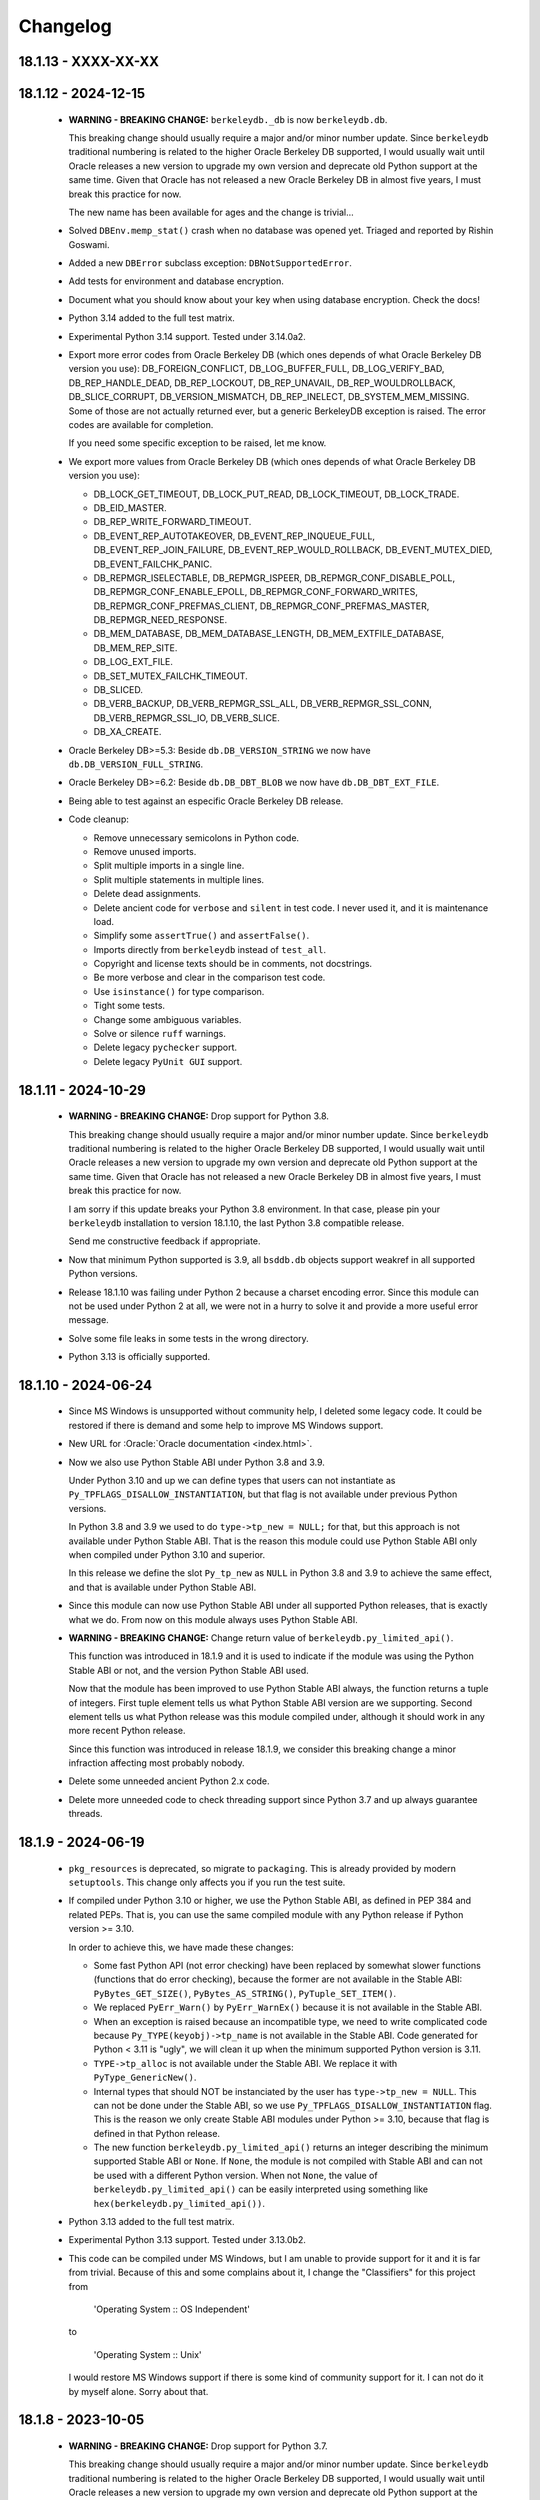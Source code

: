 Changelog
=========

18.1.13 - XXXX-XX-XX
--------------------

18.1.12 - 2024-12-15
--------------------

  - **WARNING - BREAKING CHANGE:** ``berkeleydb._db`` is now
    ``berkeleydb.db``.

    This breaking change should usually require a major and/or minor
    number update. Since ``berkeleydb`` traditional numbering is
    related to the higher Oracle Berkeley DB supported, I would
    usually wait until Oracle releases a new version to upgrade my
    own version and deprecate old Python support at the same time.
    Given that Oracle has not released a new Oracle Berkeley DB in
    almost five years, I must break this practice for now.

    The new name has been available for ages and the change is
    trivial...

  - Solved ``DBEnv.memp_stat()`` crash when no database was opened
    yet. Triaged and reported by Rishin Goswami.

  - Added a new ``DBError`` subclass exception:
    ``DBNotSupportedError``.

  - Add tests for environment and database encryption.

  - Document what you should know about your key when using
    database encryption. Check the docs!

  - Python 3.14 added to the full test matrix.

  - Experimental Python 3.14 support. Tested under 3.14.0a2.

  - Export more error codes from Oracle Berkeley DB (which ones
    depends of what Oracle Berkeley DB version you use):
    DB_FOREIGN_CONFLICT, DB_LOG_BUFFER_FULL, DB_LOG_VERIFY_BAD,
    DB_REP_HANDLE_DEAD, DB_REP_LOCKOUT, DB_REP_UNAVAIL,
    DB_REP_WOULDROLLBACK, DB_SLICE_CORRUPT, DB_VERSION_MISMATCH,
    DB_REP_INELECT, DB_SYSTEM_MEM_MISSING. Some of those are not
    actually returned ever, but a generic BerkeleyDB exception is
    raised. The error codes are available for completion.

    If you need some specific exception to be raised, let me know.

  - We export more values from Oracle Berkeley DB (which ones
    depends of what Oracle Berkeley DB version you use):

    - DB_LOCK_GET_TIMEOUT, DB_LOCK_PUT_READ, DB_LOCK_TIMEOUT,
      DB_LOCK_TRADE.

    - DB_EID_MASTER.

    - DB_REP_WRITE_FORWARD_TIMEOUT.

    - DB_EVENT_REP_AUTOTAKEOVER, DB_EVENT_REP_INQUEUE_FULL,
      DB_EVENT_REP_JOIN_FAILURE, DB_EVENT_REP_WOULD_ROLLBACK,
      DB_EVENT_MUTEX_DIED, DB_EVENT_FAILCHK_PANIC.

    - DB_REPMGR_ISELECTABLE, DB_REPMGR_ISPEER,
      DB_REPMGR_CONF_DISABLE_POLL, DB_REPMGR_CONF_ENABLE_EPOLL,
      DB_REPMGR_CONF_FORWARD_WRITES,
      DB_REPMGR_CONF_PREFMAS_CLIENT,
      DB_REPMGR_CONF_PREFMAS_MASTER, DB_REPMGR_NEED_RESPONSE.

    - DB_MEM_DATABASE, DB_MEM_DATABASE_LENGTH,
      DB_MEM_EXTFILE_DATABASE, DB_MEM_REP_SITE.

    - DB_LOG_EXT_FILE.

    - DB_SET_MUTEX_FAILCHK_TIMEOUT.

    - DB_SLICED.

    - DB_VERB_BACKUP, DB_VERB_REPMGR_SSL_ALL,
      DB_VERB_REPMGR_SSL_CONN, DB_VERB_REPMGR_SSL_IO,
      DB_VERB_SLICE.

    - DB_XA_CREATE.

  - Oracle Berkeley DB>=5.3: Beside ``db.DB_VERSION_STRING`` we
    now have ``db.DB_VERSION_FULL_STRING``.

  - Oracle Berkeley DB>=6.2: Beside ``db.DB_DBT_BLOB`` we now have
    ``db.DB_DBT_EXT_FILE``.

  - Being able to test against an especific Oracle Berkeley DB
    release.

  - Code cleanup:

    - Remove unnecessary semicolons in Python code.
    - Remove unused imports.
    - Split multiple imports in a single line.
    - Split multiple statements in multiple lines.
    - Delete dead assignments.
    - Delete ancient code for ``verbose`` and ``silent`` in test
      code. I never used it, and it is maintenance load.
    - Simplify some ``assertTrue()`` and ``assertFalse()``.
    - Imports directly from ``berkeleydb`` instead of ``test_all``.
    - Copyright and license texts should be in comments, not
      docstrings.
    - Be more verbose and clear in the comparison test code.
    - Use ``isinstance()`` for type comparison.
    - Tight some tests.
    - Change some ambiguous variables.
    - Solve or silence ``ruff`` warnings.
    - Delete legacy ``pychecker`` support.
    - Delete legacy ``PyUnit GUI`` support.

18.1.11 - 2024-10-29
--------------------

  - **WARNING - BREAKING CHANGE:** Drop support for Python 3.8.

    This breaking change should usually require a major and/or minor
    number update. Since ``berkeleydb`` traditional numbering is
    related to the higher Oracle Berkeley DB supported, I would
    usually wait until Oracle releases a new version to upgrade my
    own version and deprecate old Python support at the same time.
    Given that Oracle has not released a new Oracle Berkeley DB in
    almost five years, I must break this practice for now.

    I am sorry if this update breaks your Python 3.8 environment.
    In that case, please pin your ``berkeleydb`` installation to
    version 18.1.10, the last Python 3.8 compatible release.

    Send me constructive feedback if appropriate.

  - Now that minimum Python supported is 3.9, all ``bsddb.db``
    objects support weakref in all supported Python versions.

  - Release 18.1.10 was failing under Python 2 because a charset
    encoding error. Since this module can not be used under
    Python 2 at all, we were not in a hurry to solve it and
    provide a more useful error message.

  - Solve some file leaks in some tests in the wrong directory.

  - Python 3.13 is officially supported.

18.1.10 - 2024-06-24
--------------------

  - Since MS Windows is unsupported without community help, I
    deleted some legacy code. It could be restored if there is
    demand and some help to improve MS Windows support.

  - New URL for :Oracle:`Oracle documentation <index.html>`.

  - Now we also use Python Stable ABI under Python 3.8 and 3.9.

    Under Python 3.10 and up we can define types that users can
    not instantiate as ``Py_TPFLAGS_DISALLOW_INSTANTIATION``, but
    that flag is not available under previous Python versions.

    In Python 3.8 and 3.9 we used to do ``type->tp_new = NULL;``
    for that, but this approach is not available under Python
    Stable ABI. That is the reason this module could use Python
    Stable ABI only when compiled under Python 3.10 and superior.

    In this release we define the slot ``Py_tp_new`` as ``NULL``
    in Python 3.8 and 3.9 to achieve the same effect, and that is
    available under Python Stable ABI.

  - Since this module can now use Python Stable ABI under all
    supported Python releases, that is exactly what we do. From
    now on this module always uses Python Stable ABI.

  - **WARNING - BREAKING CHANGE:** Change return value of
    ``berkeleydb.py_limited_api()``.

    This function was introduced in 18.1.9 and it is used to
    indicate if the module was using the Python Stable ABI or not,
    and the version Python Stable ABI used.

    Now that the module has been improved to use Python Stable ABI
    always, the function returns a tuple of integers. First tuple
    element tells us what Python Stable ABI version are we
    supporting. Second element tells us what Python release was
    this module compiled under, although it should work in any
    more recent Python release.

    Since this function was introduced in release 18.1.9, we
    consider this breaking change a minor infraction affecting
    most probably nobody.

  - Delete some unneeded ancient Python 2.x code.

  - Delete more unneeded code to check threading support since
    Python 3.7 and up always guarantee threads.

18.1.9 - 2024-06-19
-------------------

  - ``pkg_resources`` is deprecated, so migrate to
    ``packaging``. This is already provided by modern
    ``setuptools``. This change only affects you if you run the
    test suite.

  - If compiled under Python 3.10 or higher, we use the Python
    Stable ABI, as defined in PEP 384 and related PEPs. That is,
    you can use the same compiled module with any Python release
    if Python version >= 3.10.

    In order to achieve this, we have made these changes:

    - Some fast Python API (not error checking) have been replaced
      by somewhat slower functions (functions that do error
      checking), because the former are not available in the
      Stable ABI: ``PyBytes_GET_SIZE()``, ``PyBytes_AS_STRING()``,
      ``PyTuple_SET_ITEM()``.

    - We replaced ``PyErr_Warn()`` by ``PyErr_WarnEx()`` because
      it is not available in the Stable ABI.

    - When an exception is raised because an incompatible type,
      we need to write complicated code because
      ``Py_TYPE(keyobj)->tp_name`` is not available in the Stable
      ABI. Code generated for Python < 3.11 is "ugly", we will
      clean it up when the minimum supported Python version is
      3.11.

    - ``TYPE->tp_alloc`` is not available under the Stable ABI. We
      replace it with ``PyType_GenericNew()``.

    - Internal types that should NOT be instanciated by the user
      has ``type->tp_new = NULL``. This can not be done under the
      Stable ABI, so we use ``Py_TPFLAGS_DISALLOW_INSTANTIATION``
      flag. This is the reason we only create Stable ABI modules
      under Python >= 3.10, because that flag is defined in that
      Python release.

    - The new function ``berkeleydb.py_limited_api()`` returns an
      integer describing the minimum supported Stable ABI or
      ``None``. If ``None``, the module is not compiled with
      Stable ABI and can not be used with a different Python
      version. When not ``None``, the value of
      ``berkeleydb.py_limited_api()`` can be easily interpreted
      using something like ``hex(berkeleydb.py_limited_api())``.

  - Python 3.13 added to the full test matrix.

  - Experimental Python 3.13 support. Tested under 3.13.0b2.

  - This code can be compiled under MS Windows, but I am unable to
    provide support for it and it is far from trivial. Because of
    this and some complains about it, I change the "Classifiers"
    for this project from

      'Operating System :: OS Independent'

    to

      'Operating System :: Unix'

    I would restore MS Windows support if there is some kind of
    community support for it. I can not do it by myself alone.
    Sorry about that.

18.1.8 - 2023-10-05
-------------------

  - **WARNING - BREAKING CHANGE:** Drop support for Python 3.7.

    This breaking change should usually require a major and/or minor
    number update. Since ``berkeleydb`` traditional numbering is
    related to the higher Oracle Berkeley DB supported, I would
    usually wait until Oracle releases a new version to upgrade my
    own version and deprecate old Python support at the same time.
    Given that Oracle has not released a new Oracle Berkeley DB in
    almost five years, I must break this practice for now.

    I am sorry if this update breaks your Python 3.7 environment.
    In that case, please pin your ``berkeleydb`` installation to
    version 18.1.6, the last Python 3.7 compatible release.

    Send me constructive feedback if appropriate.

  - Progressing the implementation of PEP 489 – Multi-phase
    extension module initialization:
    https://peps.python.org/pep-0489/.

    - Types are now private per sub-interpreter, if you are
      compiling under Python >= 3.9.

    - Provide a per sub-interpreter capsule object.

    - Solve a tiny race condition when importing the module in
      multiple sub-interpreters at the same time.

  - Update the "api_version" value of the capsule object.

  - Solve a "deprecation warning" when using modern "setuptools".

  - For testing, we require at least "setuptools" >= 62.1.0
    installed on all supported Python versions.

  - Python 3.12 is officially supported.

18.1.7 - 2023-10-05
-------------------

  - Yanked version.

18.1.6 - 2023-05-10
-------------------

  - Initial implementation of PEP 489 – Multi-phase extension
    module initialization: https://peps.python.org/pep-0489/.

  - Update "setuptools" built-time dependency to version
    ">=65.5.0". A "pip" modern enough will automatically take care
    of this.

  - We must be sure we are testing the correct library. Previously
    we could be testing the installed library instead of
    development code.

  - Python 3.12 added to the full test matrix.

  - Experimental Python 3.12 support. Tested under 3.12.0a7.

18.1.5 - 2022-01-21
-------------------

  - **WARNING - BREAKING CHANGE:** Drop support for Python 3.6.

    This breaking change should usually require a major and/or minor
    number update. Since ``berkeleydb`` traditional numbering is
    related to the higher Oracle Berkeley DB supported, I would
    usually wait until Oracle releases a new version to upgrade my
    own version and deprecate old Python support at the same time.
    Given that Oracle has not released a new Oracle Berkeley DB in
    almost four years, I must break this practice for now.

    I am sorry if this update breaks your Python 3.6 environment.
    In that case, please pin your ``berkeleydb`` installation to
    version 18.1.4, the last Python 3.6 compatible release.

    Send me constructive feedback if appropriate.

  - Python 3.10 support.

  - Testsuite works now in Python 3.11.0a4.

  - Python 3.11 added to the full test matrix.

  - Python 3.11 deprecates the ancient but undocumented method
    ``unittest.makeSuite()`` and it will be deleted in Python
    3.13. We migrate the tests to
    ``unittest.TestLoader.loadTestsFromTestCase()``.

  - Experimental Python 3.11 support. Tested in 3.11.0a4.

18.1.4 - 2021-05-19
-------------------

  - If your "pip" is modern enough, "setuptools" is automatically
    added as a built-time dependency.

    If not, you **MUST** install "setuptools" package first.

18.1.3 - 2021-05-19
-------------------

  - Docs in https://docs.jcea.es/berkeleydb/.

  - ``make publish`` build and publish the documentation online.

  - Python 3.10 deprecated ``distutils``. ``setuptools`` is now an
    installation dependency.

  - ``make dist`` will generate the HTML documentation and will
    include it in the released package. You can unpack the package
    to read the docs.

  - Do not install tests anymore when doing ``pip install``,
    although the tests are included in the package. You can unpack
    the package to study the tests, maybe in order to learn about
    how to use advanced Oracle Berkeley DB features.

    This change had an unexpected ripple effect in all code. Hopefully for the
    better.

  - Python 3.10 couldn't find build directory.

  - Python 3.10.0a2 test suite compatibility.

  - Python 3.10 added to the full test matrix.

  - After Python 3.7, threads are always available. Take them for granted,
    even in Python 3.6.

  - In the same direction, now some libraries are always available: pathlib,
    warnings, queue, gc.

  - Support ``DB.get_lk_exclusive()`` and
    ``DB.set_lk_exclusive()`` if you are linking against Oracle
    Berkeley DB 5.3 or newer.

  - **WARNING - BREAKING CHANGE:** The record number in the tuple
    returned by ``DB.consume()`` is now a number instead of a
    binary key.

  - **WARNING - BREAKING CHANGE:** The record number in the tuple
    returned by ``DB.consume_wait()`` is now a number instead of a
    binary key.

  - ``DB.consume()`` and ``DB.consume_wait()`` now can request
    partial records.

  - ``DB.get()`` and ``DB.pget()`` could misunderstand flags.

  - If you are using Oracle Berkeley DB 5.3 or newer, you have
    these new flags: ``DB_BACKUP_CLEAN``, ``DB_BACKUP_FILES``,
    ``DB_BACKUP_NO_LOGS``, ``DB_BACKUP_SINGLE_DIR`` and
    ``DB_BACKUP_UPDATE``, ``DB_BACKUP_WRITE_DIRECT``,
    ``DB_BACKUP_READ_COUNT``, ``DB_BACKUP_READ_SLEEP``,
    ``DB_BACKUP_SIZE``.

  - If you are using Oracle Berkeley DB 18.1 or newer, you have these new
    flags: ``DB_BACKUP_DEEP_COPY``.

  - ``DBEnv.backup()``, ``DBEnv.dbbackup()``
    ``DB.get_backup_config()`` and ``DB.set_backup_config()``
    available if you are using Oracle Berkeley DB 5.3 or newer.
    These methods allow you to do hot backups without needing to
    follow a careful procedure, and they can be incremental.

  - Changelog moved to Sphinx documentation.

18.1.2 - 2020-12-07
-------------------

  * Releases 18.1.0 and 18.1.1 were incomplete. Thanks to Mihai.i
    for reporting.

  * Export exception ``DBMetaChksumFail`` (from error
    ``DB_META_CHKSUM_FAIL``) if running Oracle Berkeley DB version
    6.2 or newer.

  * Support Heap access method if you are linking against Oracle Berkeley DB
    5.3 or newer.

    - ``DB.put()`` can add new records or overwrite old ones in
      Heap access method.

    - ``DB.append()`` was extended to support Heap access method.

    - ``DB.cursor()`` was extended to support Heap access method.

    - Implement, test and document ``DB.get_heapsize()``,
      ``DB.set_heapsize()``, ``DB.get_heap_regionsize()`` and
      ``DB.set_heap_regionsize()``.

    - Export exception ``DBHeapFull`` (from error
      ``DB_HEAP_FULL``).

    - ``DB.stats()`` provides stats for Heap access method.

  * **WARNING - BREAKING CHANGE:** Add ``dbtype`` member in
    ``DBObject`` object in the C API. Increase C API version. This
    change has ripple effect in the code.

  * **WARNING - BREAKING CHANGE:** ``primaryDBType`` member in
    ``DBObject`` object in the C API is now type ``DBTYPE``.
    Increase C API version. This change has ripple effect in the
    code.

  * Now ``DB.get_type()`` can be called anytime and it doesn't
    raise an exception if called before the database is open. If
    the database type is not known, ``DB_UNKNOWN`` is returned.
    This is a deviation from the Oracle Berkeley DB C API.

  * **WARNING - BREAKING CHANGE:** ``DB.type()`` method is
    dropped. It was never documented. Use ``DB.get_type()``.

  * ``DB.stats()`` returns new keys in the dictionary:

    - Hash, Btree and Recno access methods: Added ``metaflags``
      (always) and ``ext_files`` (if linked against Oracle
      Berkeley DB 6.2 or newer).

    - Queue access method: Added ``metaflags`` (always).

18.1.1 - 2020-12-01
-------------------

  * If you try to install this library in an unsupported Python
    environment, instruct the user about how to install legacy
    ``bsddb3`` library.

  * Expose ``DBSite`` object in the C API. Increase C API version.

  * **WARNING - BREAKING CHANGE:** Ancient release 4.2.8 added
    weakref support to all bsddb.db objects, but from now on this
    feature requires at least Python 3.9 because I have migrated
    from static types to heap types. Let me know if this is a
    problem for you. I could, for example, keep the old types in
    Python < 3.9, if needed.

    Details:

    Py_tp_dictoffset / Py_tp_finalize are unsettable in stable API
    https://bugs.python.org/issue38140

    bpo-38140: Make dict and weakref offsets opaque for C heap types (#16076)
    https://github.com/python/cpython/commit/3368f3c6ae4140a0883e19350e672fd09c9db616

  * ``_iter_mixin`` and ``_DBWithCursor`` classes have been
    rewritten to avoid the need of getting a weak reference to
    ``DBCursor`` objects, since now it is problematic if Python <
    3.9.

  * Wai Keen Woon and Nik Adam sent some weeks ago a patch to
    solve a problem with ``DB.verify()`` always succeeding.
    Refactoring in that area in 18.1.0 made that patch unneeded,
    but I added the test case provided to the test suite.

  * ``DBEnv.cdsgroup_begin()`` implemented.

  * ``DBTxn.set_priority()`` and ``DBTxn.get_priority()``
    implemented. You need to link this library against Oracle
    Berkeley DB >= 5.3.

  * ``DBEnv.set_lk_max()`` was deprecated and deleted long time
    ago. Time to delete it from documentation too.

  * **WARNING - BREAKING CHANGE:** ``DB.compact()`` used to return
    a number, but now it returns a dictionary. If you need access
    to the old return value, you can do
    ``DB.compact()['pages_truncated']``.

  * ``DB.compact()`` has been supported ``txn`` parameter for a
    long time, but it was not documented.

  * The dictionary returned by ``DB.compact()`` has an ``end``
    entry marking the database key/page number where the
    compaction stopped. You could use it to do partial/incremental
    database compaction.

  * Add an optional parameter to ``DBEnv.log_flush()``.

  * You can override the directory where the tests are run with TMPDIR
    environment variable. If that environment variable is not
    defined, test will run in ``/tmp/ram/`` if exists and in
    ``/tmp`` if ``/tmp/ram/`` doesn't exists or it is not a
    directory. The idea is that ``/tmp/ram/`` is a ramdisk and the
    test will run faster.

18.1.0 - 2020-11-12
-------------------

  * ``bsddb`` name is reserved in PYPI, so we rename the project
    to ``berkeleydb``. This has been a long trip:
    http://mailman.jcea.es/pipermail/pybsddb/2008-March/000019.html

18.1.0-pre
----------

  * Support Oracle Berkeley DB 18.1.x.
  * Drop support for Oracle Berkeley DB 4.7, 5.1 and 6.1.
  * Drop support for Python 2.6, 2.7, 3.3, 3.4 and 3.5.
  * The library name is migrated from ``bsddb3`` to ``bsddb``. Reasons:

    - In the old days, ``bsddb`` module was integrated with Python < 3 . The
      release rate of new Python interpreters was slow, so ``bsddb`` was
      also distributed as an external package for faster deployment of
      improvements and support of new Oracle Berkeley DB releases. In order to
      be able to install a new version of this package without conflicting
      with the internal python ``bsddb``, a new package name was required.
      At the time, the chosen name was ``bsddb3`` because it was the major
      release version of the supported Oracle Berkeley DB library.

      After Oracle released Berkeley DB major versions 4, 5, 6 and 18, ``bsddb3``
      name was retained for compatibility, although it didn't make sense
      anymore.

    - ``bsddb3`` seems to refer to the Python 3 version of ``bsddb``. This
      was never the case, and that was confusing. Even more now that
      legacy ``bsddb3`` is the Python 2/3 codebase and the new ``bsddb`` is
      Python 3 only.

    - Since from now on this library is Python 3 only, I would hate that
      Python 2 users upgrading their Berkeley DB libraries would render
      their installation unable to run. In order to avoid that, a new name
      for the package is a good idea.

    - I decided to go back to ``bsddb``, since Python 2.7 is/should be dead.

    - If you are running Python 3, please update your code to use
      ``bsddb`` instead of ``bsddb3``.

      The old practice was to do:

          ``import bsddb3 as bsddb``

      Now you can change that to:

          ``import bsddb``

  * This library was usually know as ``bsddb``, ``bsddb3`` or ``pybsddb``.
    From now on, it is ``bsddb`` everywhere.
  * Testsuite driver migrated to Python 3.
  * Since Oracle Berkeley DB 4.7 is not supported anymore,
    ancient method ``DBEnv.set_rpc_server()`` is not available anymore.
  * If you try to install this package on Python 2,
    an appropriate error is raised and directions are provided.
  * Remove dead code for unsupported Python releases.
  * Remove dead code for unsupported Oracle Berkeley DB releases.
  * **WARNING:** Now **ALL** keys and values must be bytes (or ints when
    appropriate). Previous releases did mostly transparent encoding. This
    is not the case anymore. All needed encoding must be explicit in
    your code, both when reading and when writing to the database.
  * In previous releases, database cursors were iterable under Python 3,
    but not under Python 2. For this release, database cursors are not
    iterable anymore. This will be improved in a future release.
  * In previous releases, log cursors were iterable under Python 3,
    but not under Python 2. For this release, log cursors are not
    iterable anymore. This will be improved in a future release.
  * Support for ``DB_REPMGR_CONF_DISABLE_SSL`` flag in
    ``DB_ENV.rep_set_config()``.
  * **WARNING:** In Oracle Berkeley DB 18.1 and up, Replication Manager uses
    SSL by default.

    This configuration is currently unsupported.

    If you use Oracle Berkeley DB 18.1 and up and Replication Manager,
    you *MUST* configure the DB environment to not use SSL. You must do

        ``DB_ENV.rep_set_config(db.DB_REPMGR_CONF_DISABLE_SSL, 1)``

    in your code.

    This limitation will be overcomed in a future release of this project.

  * ``open()`` methods allow path-like objects.
  * ``DBEnv.open()`` accepts keyword arguments.
  * ``DBEnv.open()`` allows no homedir and a homedir of ``None``.
  * ``DB.set_re_source()`` uses local filename encoding.
  * ``DB.set_re_source()`` accepts path-like objects if using Python 3.6 or up.
  * ``DB.verify()`` was doing nothing at all. Now actually do the job.
  * ``DB.verify()`` accepts path-like objects for ``filename`` and ``outfile`` if
    using Python 3.6 or up.
  * ``DB.upgrade()`` accepts path-like objects if using Python 3.6 or up.
  * ``DB.remove()`` accepts path-like objects if using Python 3.6 or up.
  * ``DB.remove()`` could leak objects.
  * ``DB.rename()`` accepts path-like objects if using Python 3.6 or up.
  * ``DB.rename()`` correctly invalidates the DB handle.
  * ``DB.get_re_source()`` returns unicode objects with the local
    filename encoding.
  * ``DB_ENV.fileid_reset()`` accepts path-like objects if using Python 3.6 or
    up.
  * ``DB_ENV.log_file()`` correctly encode the filename according to the
    system FS encoding.
  * ``DB_ENV.log_archive()`` correctly encode the filenames according to the
    system FS encoding.
  * ``DB_ENV.lsn_reset()`` accepts path-like objects if using Python 3.6 or up.
  * ``DB_ENV.remove()`` accepts path-like objects if using Python 3.6 or up.
  * ``DB_ENV.remove()`` used to leave the DBENV handle in an unstable state.
  * ``DB_ENV.dbrename()`` accepts path-like objects for ``filename`` and ``newname``
    if using Python 3.6 or up.
  * ``DB_ENV.dbremove()`` accepts path-like objects if using Python 3.6 or up.
  * ``DB_ENV.set_lg_dir()`` uses local filename encoding.
  * ``DB_ENV.set_lg_dir()`` accepts path-like objects if using Python 3.6 or up.
  * ``DB_ENV.get_lg_dir()`` returns unicode objects with the local
    filename encoding.
  * ``DB_ENV.set_tmp_dir()`` uses local filename encoding.
  * ``DB_ENV.set_tmp_dir()`` accepts path-like objects if using Python 3.6 or up.
  * ``DB_ENV.get_tmp_dir()`` returns unicode objects with the local
    filename encoding.
  * ``DB_ENV.set_data_dir()`` uses local filename encoding.
  * ``DB_ENV.set_data_dir()`` accepts path-like objects if using Python 3.6 or
    up.
  * ``DB_ENV.get_data_dirs()`` returns a tuple of unicode objects encoded with
    the local filename encoding.
  * ``DB_ENV.log_prinf()`` requires a bytes object not containing '\0'.
  * The ``DB_ENV.lock_get()`` name can not be None.
  * ``DB_ENV.set_re_pad()`` param must be bytes or integer.
  * ``DB_ENV.get_re_pad()`` returns bytes.
  * ``DB_ENV.set_re_delim()`` param must be bytes or integer.
  * ``DB_ENV.get_re_delim()`` returns bytes.
  * In the C code we don't need ``statichere`` neither ``staticforward``
    workarounds anymore.
  * ``db.DB*`` objects are created via the native classes, not via
    factories anymore.
  * Drop support for ``dbtables``. If you need it back, let me know.
  * In Python 3.9, ``find_unused_port`` has been moved to
    ``test.support.socket_helper``. Reported by Michał Górny.
  * If we use ``set_get_returns_none()`` in the environment,
    the value could not be correctly inherited by the child
    databases. Reported by Patrick Laimbock and modern GCC
    warnings.
  * Do not leak test files and directories.

